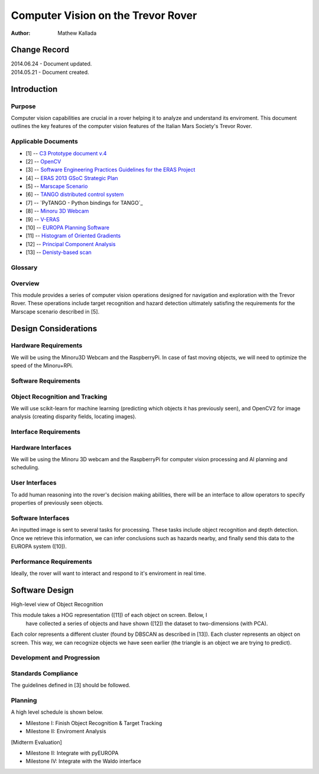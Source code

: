 ===========================================
Computer Vision on the Trevor Rover  
===========================================

:Author: Mathew Kallada


Change Record
=============

| 2014.06.24 - Document updated.
| 2014.05.21 - Document created.

Introduction
============

Purpose
-------

Computer vision capabilities are crucial in a rover helping it to analyze and 
understand its enviroment. This document outlines the key features of the 
computer vision features of the Italian Mars Society's Trevor Rover.


Applicable Documents
--------------------

- [1] -- `C3 Prototype document v.4`_
- [2] -- `OpenCV`_
- [3] -- `Software Engineering Practices Guidelines for the ERAS Project`_
- [4] -- `ERAS 2013 GSoC Strategic Plan`_
- [5] -- `Marscape Scenario`_
- [6] -- `TANGO distributed control system`_
- [7] -- `PyTANGO - Python bindings for TANGO`_
- [8] -- `Minoru 3D Webcam`_
- [9] -- `V-ERAS`_
- [10] -- `EUROPA Planning Software`_
- [11] -- `Histogram of Oriented Gradients`_
- [12] -- `Principal Component Analysis`_
- [13] -- `Denisty-based scan`_

.. _`C3 Prototype document v.4`: <http://www.erasproject.org/index.php?option=com_joomdoc&view=documents&path=C3+Subsystem/ERAS-C3Prototype_v4.pdf&Itemid=148>
.. _`OpenCV`: <http://docs.opencv.org/modules/refman.html>
.. _`Software Engineering Practices Guidelines for the ERAS Project`: <https://eras.readthedocs.org/en/latest/doc/guidelines.html>
.. _`ERAS 2013 GSoC Strategic Plan`: <https://bitbucket.org/italianmarssociety/eras/wiki/Google%20Summer%20of%20Code%202013>
.. _`Marscape Scenario`: <http://code.google.com/p/europa-pso/wiki/ExampleRover>
.. _`TANGO distributed control system`: <http://www.tango-controls.org/>
.. _`Minoru 3D Webcam`: <http://en.wikipedia.org/wiki/Minoru_3D_Webcam>
.. _`V-ERAS`: <http://www.spacerenaissance.it/wp-content/uploads/2014/03/DelMastro-VERAS.pdf>
.. _`EUROPA Planning Software`: <http://code.google.com/p/europa-pso/wiki/EuropaWiki>
.. _`Histogram of Oriented Gradients`: <http://www.vlfeat.org/overview/hog.html>
.. _`Principal Component Analysis`: <https://www.ce.yildiz.edu.tr/personal/songul/file/1097/principal_components.pdf>
.. _`Denisty-based scan`: <http://staffwww.itn.liu.se/~aidvi/courses/06/dm/Seminars2011/DBSCAN(4).pdf>

Glossary
--------

.. glossary::


    ``CV``
        Computer Vision

    ``API``
        Application Programming Interface

    ``ERAS``
        European Mars Analog Station

    ``IMS``
        Italian Mars Society

Overview
--------

This module provides a series of computer vision operations designed for navigation and exploration with the Trevor Rover. These operations include target recognition and hazard detection ultimately satisfing the requirements for the Marscape scenario described in [5].

Design Considerations
=====================

Hardware Requirements
----------------------------
We will be using the Minoru3D Webcam and the RaspberryPi. In case of fast 
moving objects, we will need to optimize the speed of the Minoru+RPi.

Software Requirements
----------------------------

Object Recognition and Tracking
--------
We will use scikit-learn for machine learning (predicting which objects 
it has previously seen), and OpenCV2 for image analysis (creating disparity 
fields, locating images).

Interface Requirements
----------------------------

Hardware Interfaces
--------

We will be using the Minoru 3D webcam and the RaspberryPi for computer vision
processing and AI planning and scheduling.

User Interfaces
--------

To add human reasoning into the rover's decision making abilities, 
there will be an interface to allow operators to specify properties of
previously seen objects.

Software Interfaces
--------

.. image:: https://bytebucket.org/italianmarssociety/eras/raw/9d44b4992114703c17d527b2299413f5641ca9db/servers/vision/doc/Images/SA.png

An inputted image is sent to several tasks for processing. These tasks include 
object recognition and depth detection. Once we retrieve this information, we 
can infer conclusions such as hazards nearby, and finally send this data to 
the EUROPA system ([10]).

Performance Requirements
----------------------------

Ideally, the rover will want to interact and respond to it's enviroment in real 
time.


Software Design
===============

.. image:: https://bytebucket.org/italianmarssociety/eras/raw/9d44b4992114703c17d527b2299413f5641ca9db/servers/vision/doc/Images/CD.png


High-level view of Object Recognition

.. image:: https://bytebucket.org/italianmarssociety/eras/raw/a6a9815420161a89065421be5786981300a74be5/servers/vision/doc/Images/IR.png

This module takes a HOG representation ([11]) of each object on screen. Below, I
 have collected a series of objects and have shown ([12]) the dataset to 
 two-dimensions (with PCA).

.. image:: https://bytebucket.org/italianmarssociety/eras/raw/4afa68b5bec747daa40b1cc18420f806cb6f1d74/servers/vision/doc/Images/IR_data.png

Each color represents a different cluster (found by DBSCAN as described in [13]).
Each cluster represents an object on screen. This way, we can recognize objects
we have seen earlier (the triangle is an object we are trying to predict).


Development and Progression
----------------------------

Standards Compliance
--------
The guidelines defined in [3] should be followed.


Planning
--------

A high level schedule is shown below.

- Milestone I: Finish Object Recognition & Target Tracking
- Milestone II: Enviroment Analysis

[Midterm Evaluation]

- Milestone II: Integrate with pyEUROPA
- Milestone IV: Integrate with the Waldo interface
